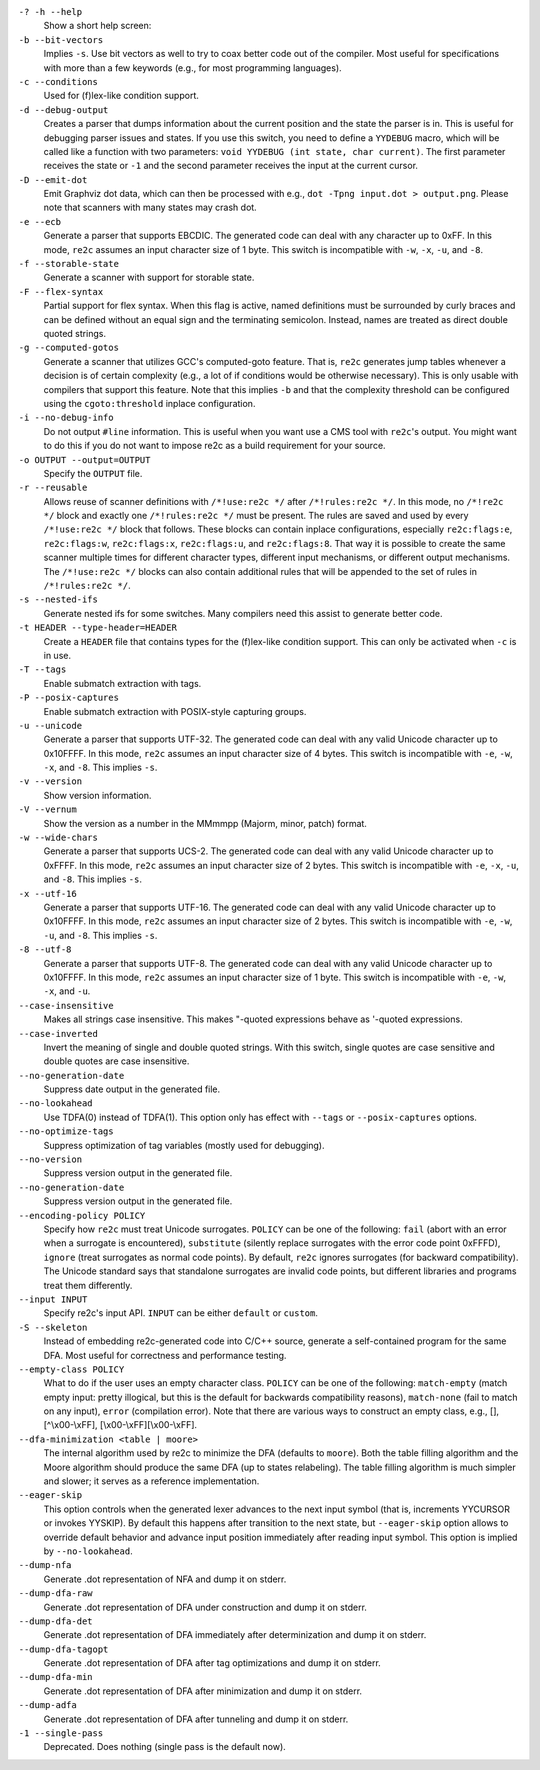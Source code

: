 ``-? -h --help``
    Show a short help screen:

``-b --bit-vectors``
    Implies ``-s``. Use bit vectors as well to try to 
    coax better code out of the compiler. Most useful for
    specifications with more than a few keywords (e.g., for most programming
    languages).

``-c --conditions``
    Used for (f)lex-like condition support.

``-d --debug-output``
    Creates a parser that dumps information about
    the current position and the state the parser is in. 
    This is useful for debugging parser issues and states. If you use this
    switch, you need to define a ``YYDEBUG`` macro, which will be called like a
    function with two parameters: ``void YYDEBUG (int state, char current)``.
    The first parameter receives the state or ``-1`` and the second parameter
    receives the input at the current cursor.

``-D --emit-dot``
    Emit Graphviz dot data, which can then be processed
    with e.g., ``dot -Tpng input.dot > output.png``. Please note that
    scanners with many states may crash dot.

``-e --ecb``
    Generate a parser that supports EBCDIC. The generated
    code can deal with any character up to 0xFF. In this mode, ``re2c`` assumes
    an input character size of 1 byte. This switch is incompatible with
    ``-w``, ``-x``, ``-u``, and ``-8``.

``-f --storable-state``
    Generate a scanner with support for storable state.

``-F --flex-syntax``
    Partial support for flex syntax. When this flag
    is active, named definitions must be surrounded by curly braces and
    can be defined without an equal sign and the terminating semicolon.
    Instead, names are treated as direct double quoted strings.

``-g --computed-gotos``
    Generate a scanner that utilizes GCC's
    computed-goto feature. That is, ``re2c`` generates jump tables whenever a
    decision is of certain complexity (e.g., a lot of if conditions would be
    otherwise necessary). This is only usable with compilers that support this feature.
    Note that this implies ``-b`` and that the complexity threshold can be configured 
    using the ``cgoto:threshold`` inplace configuration.

``-i --no-debug-info``
    Do not output ``#line`` information. This is
    useful when you want use a CMS tool with ``re2c``'s output. You might
    want to do this if you do not want to impose re2c as a build requirement
    for your source.

``-o OUTPUT --output=OUTPUT``
    Specify the ``OUTPUT`` file.

``-r --reusable``
    Allows reuse of scanner definitions with ``/*!use:re2c */`` after ``/*!rules:re2c */``.
    In this mode, no ``/*!re2c */`` block and exactly one ``/*!rules:re2c */`` must be present.
    The rules are saved and used by every ``/*!use:re2c */`` block that follows.
    These blocks can contain inplace configurations, especially ``re2c:flags:e``,
    ``re2c:flags:w``, ``re2c:flags:x``, ``re2c:flags:u``, and ``re2c:flags:8``.
    That way it is possible to create the same scanner multiple times for
    different character types, different input mechanisms, or different output mechanisms.
    The ``/*!use:re2c */`` blocks can also contain additional rules that will be appended
    to the set of rules in ``/*!rules:re2c */``.

``-s --nested-ifs``
    Generate nested ifs for some switches. Many
    compilers need this assist to generate better code.

``-t HEADER --type-header=HEADER``
    Create a ``HEADER`` file that
    contains types for the (f)lex-like condition support. This can only be
    activated when ``-c`` is in use.

``-T --tags``
    Enable submatch extraction with tags.

``-P --posix-captures``
    Enable submatch extraction with POSIX-style capturing groups.

``-u --unicode``
    Generate a parser that supports UTF-32. The generated
    code can deal with any valid Unicode character up to 0x10FFFF. In this
    mode, ``re2c`` assumes an input character size of 4 bytes. This switch is
    incompatible with ``-e``, ``-w``, ``-x``, and ``-8``. This implies ``-s``.

``-v --version``
    Show version information.

``-V --vernum``
    Show the version as a number in the MMmmpp (Majorm, minor, patch) format.

``-w --wide-chars``
    Generate a parser that supports UCS-2. The
    generated code can deal with any valid Unicode character up to 0xFFFF.
    In this mode, ``re2c`` assumes an input character size of 2 bytes. This
    switch is incompatible with ``-e``, ``-x``, ``-u``, and ``-8``. This implies
    ``-s``.

``-x --utf-16``
    Generate a parser that supports UTF-16. The generated
    code can deal with any valid Unicode character up to 0x10FFFF. In this
    mode, ``re2c`` assumes an input character size of 2 bytes. This switch is
    incompatible with ``-e``, ``-w``, ``-u``, and ``-8``. This implies ``-s``.

``-8 --utf-8``
    Generate a parser that supports UTF-8. The generated
    code can deal with any valid Unicode character up to 0x10FFFF. In this
    mode, ``re2c`` assumes an input character size of 1 byte. This switch is
    incompatible with ``-e``, ``-w``, ``-x``, and ``-u``.

``--case-insensitive``
    Makes all strings case insensitive. This makes
    "-quoted expressions behave as '-quoted expressions.

``--case-inverted``
    Invert the meaning of single and double quoted
    strings. With this switch, single quotes are case sensitive and double
    quotes are case insensitive.

``--no-generation-date``
    Suppress date output in the generated file.

``--no-lookahead``
    Use TDFA(0) instead of TDFA(1).
    This option only has effect with ``--tags`` or ``--posix-captures`` options.

``--no-optimize-tags``
    Suppress optimization of tag variables (mostly used for debugging).

``--no-version``
    Suppress version output in the generated file.

``--no-generation-date``
    Suppress version output in the generated file.

``--encoding-policy POLICY``
    Specify how ``re2c`` must treat Unicode
    surrogates. ``POLICY`` can be one of the following: ``fail`` (abort with
    an error when a surrogate is encountered), ``substitute`` (silently replace
    surrogates with the error code point 0xFFFD), ``ignore`` (treat surrogates as
    normal code points). By default, ``re2c`` ignores surrogates (for backward
    compatibility). The Unicode standard says that standalone surrogates are
    invalid code points, but different libraries and programs treat them
    differently.

``--input INPUT``
    Specify re2c's input API. ``INPUT`` can be either ``default`` or ``custom``.

``-S --skeleton``
    Instead of embedding re2c-generated code into C/C++
    source, generate a self-contained program for the same DFA. Most useful
    for correctness and performance testing.

``--empty-class POLICY``
    What to do if the user uses an empty character
    class. ``POLICY`` can be one of the following: ``match-empty`` (match empty
    input: pretty illogical, but this is the default for backwards
    compatibility reasons), ``match-none`` (fail to match on any input),
    ``error`` (compilation error). Note that there are various ways to
    construct an empty class, e.g., [], [^\\x00-\\xFF],
    [\\x00-\\xFF][\\x00-\\xFF].

``--dfa-minimization <table | moore>``
    The internal algorithm used by re2c to minimize the DFA (defaults to ``moore``).
    Both the table filling algorithm and the Moore algorithm should produce the same DFA (up to states relabeling).
    The table filling algorithm is much simpler and slower; it serves as a reference implementation.

``--eager-skip``
    This option controls when the generated lexer advances to the next input symbol
    (that is, increments YYCURSOR or invokes YYSKIP).
    By default this happens after transition to the next state,
    but ``--eager-skip`` option allows to override default behavior
    and advance input position immediately after reading input symbol.
    This option is implied by ``--no-lookahead``.

``--dump-nfa``
    Generate .dot representation of NFA and dump it on stderr.

``--dump-dfa-raw``
    Generate .dot representation of DFA under construction and dump it on stderr.

``--dump-dfa-det``
    Generate .dot representation of DFA immediately after determinization and dump it on stderr.

``--dump-dfa-tagopt``
    Generate .dot representation of DFA after tag optimizations and dump it on stderr.

``--dump-dfa-min``
    Generate .dot representation of DFA after minimization and dump it on stderr.

``--dump-adfa``
    Generate .dot representation of DFA after tunneling and dump it on stderr.

``-1 --single-pass``
    Deprecated. Does nothing (single pass is the default now).
